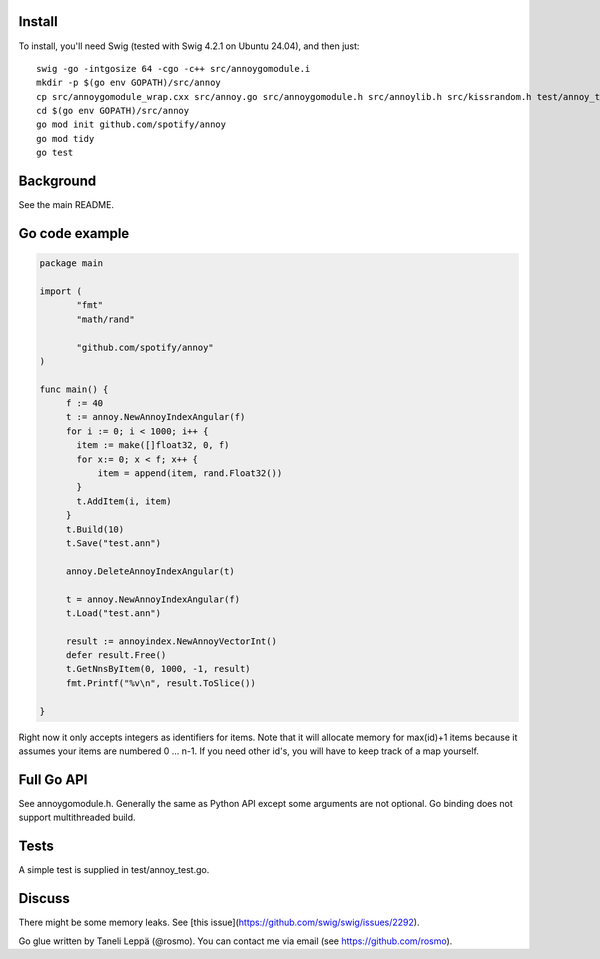 Install
-------

To install, you'll need Swig (tested with Swig 4.2.1 on Ubuntu 24.04), and then just::

  swig -go -intgosize 64 -cgo -c++ src/annoygomodule.i
  mkdir -p $(go env GOPATH)/src/annoy
  cp src/annoygomodule_wrap.cxx src/annoy.go src/annoygomodule.h src/annoylib.h src/kissrandom.h test/annoy_test.go $(go env GOPATH)/src/annoy
  cd $(go env GOPATH)/src/annoy
  go mod init github.com/spotify/annoy
  go mod tidy
  go test

Background
----------

See the main README.

Go code example
-------------------

.. code-block:: go

  package main
  
  import (
         "fmt"
         "math/rand"

         "github.com/spotify/annoy"
  )
  
  func main() {
       f := 40
       t := annoy.NewAnnoyIndexAngular(f)
       for i := 0; i < 1000; i++ {
       	 item := make([]float32, 0, f)
       	 for x:= 0; x < f; x++ {
  	     item = append(item, rand.Float32())
  	 }
  	 t.AddItem(i, item)
       }
       t.Build(10)
       t.Save("test.ann")
  
       annoy.DeleteAnnoyIndexAngular(t)
       
       t = annoy.NewAnnoyIndexAngular(f)
       t.Load("test.ann")
       
       result := annoyindex.NewAnnoyVectorInt()
       defer result.Free()
       t.GetNnsByItem(0, 1000, -1, result)
       fmt.Printf("%v\n", result.ToSlice())
  
  }
  
Right now it only accepts integers as identifiers for items. Note that it will allocate memory for max(id)+1 items because it assumes your items are numbered 0 … n-1. If you need other id's, you will have to keep track of a map yourself.

Full Go API
---------------

See annoygomodule.h. Generally the same as Python API except some arguments are not optional. Go binding does not support multithreaded build.

Tests
-------
A simple test is supplied in test/annoy_test.go.

Discuss
-------

There might be some memory leaks. See [this issue](https://github.com/swig/swig/issues/2292).

Go glue written by Taneli Leppä (@rosmo). You can contact me via email (see https://github.com/rosmo).
